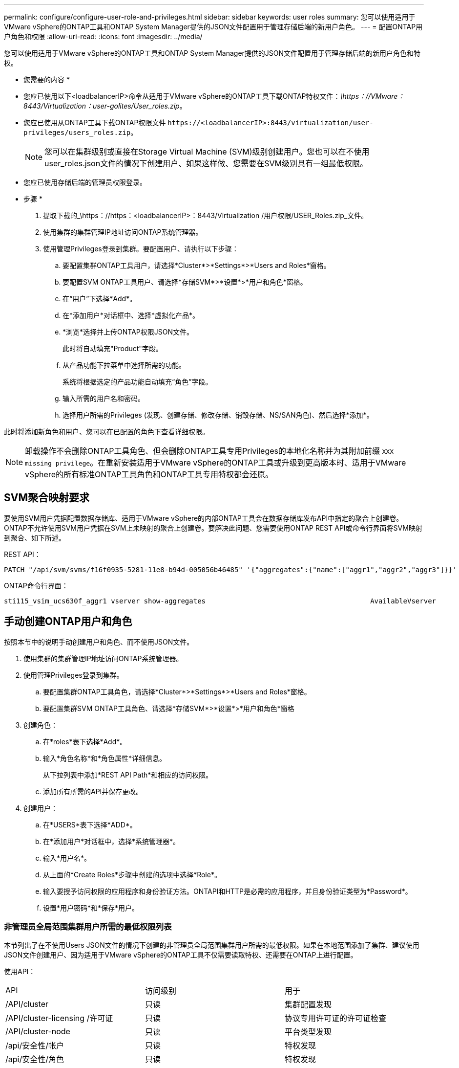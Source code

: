 ---
permalink: configure/configure-user-role-and-privileges.html 
sidebar: sidebar 
keywords: user roles 
summary: 您可以使用适用于VMware vSphere的ONTAP工具和ONTAP System Manager提供的JSON文件配置用于管理存储后端的新用户角色。 
---
= 配置ONTAP用户角色和权限
:allow-uri-read: 
:icons: font
:imagesdir: ../media/


[role="lead"]
您可以使用适用于VMware vSphere的ONTAP工具和ONTAP System Manager提供的JSON文件配置用于管理存储后端的新用户角色和特权。

* 您需要的内容 *

* 您应已使用以下<loadbalancerIP>命令从适用于VMware vSphere的ONTAP工具下载ONTAP特权文件：_\https：//VMware：8443/Virtualization：user-golites/User_roles.zip_。
* 您应已使用从ONTAP工具下载ONTAP权限文件 `\https://<loadbalancerIP>:8443/virtualization/user-privileges/users_roles.zip`。
+

NOTE: 您可以在集群级别或直接在Storage Virtual Machine (SVM)级别创建用户。您也可以在不使用user_roles.json文件的情况下创建用户、如果这样做、您需要在SVM级别具有一组最低权限。

* 您应已使用存储后端的管理员权限登录。


* 步骤 *

. 提取下载的_\https：//https：<loadbalancerIP>：8443/Virtualization /用户权限/USER_Roles.zip_文件。
. 使用集群的集群管理IP地址访问ONTAP系统管理器。
. 使用管理Privileges登录到集群。要配置用户、请执行以下步骤：
+
.. 要配置集群ONTAP工具用户，请选择*Cluster*>*Settings*>*Users and Roles*窗格。
.. 要配置SVM ONTAP工具用户、请选择*存储SVM*>*设置*>*用户和角色*窗格。
.. 在“用户”下选择*Add*。
.. 在*添加用户*对话框中、选择*虚拟化产品*。
.. *浏览*选择并上传ONTAP权限JSON文件。
+
此时将自动填充"Product"字段。

.. 从产品功能下拉菜单中选择所需的功能。
+
系统将根据选定的产品功能自动填充“角色”字段。

.. 输入所需的用户名和密码。
.. 选择用户所需的Privileges (发现、创建存储、修改存储、销毁存储、NS/SAN角色)、然后选择*添加*。




此时将添加新角色和用户、您可以在已配置的角色下查看详细权限。


NOTE: 卸载操作不会删除ONTAP工具角色、但会删除ONTAP工具专用Privileges的本地化名称并为其附加前缀 `XXX missing privilege`。在重新安装适用于VMware vSphere的ONTAP工具或升级到更高版本时、适用于VMware vSphere的所有标准ONTAP工具角色和ONTAP工具专用特权都会还原。



== SVM聚合映射要求

要使用SVM用户凭据配置数据存储库、适用于VMware vSphere的内部ONTAP工具会在数据存储库发布API中指定的聚合上创建卷。ONTAP不允许使用SVM用户凭据在SVM上未映射的聚合上创建卷。要解决此问题、您需要使用ONTAP REST API或命令行界面将SVM映射到聚合、如下所述。

REST API：

[listing]
----
PATCH "/api/svm/svms/f16f0935-5281-11e8-b94d-005056b46485" '{"aggregates":{"name":["aggr1","aggr2","aggr3"]}}'
----
ONTAP命令行界面：

[listing]
----
sti115_vsim_ucs630f_aggr1 vserver show-aggregates                                        AvailableVserver        Aggregate      State         Size Type    SnapLock Type-------------- -------------- ------- ---------- ------- --------------svm_test       sti115_vsim_ucs630f_aggr1                               online     10.11GB vmdisk  non-snaplock
----


== 手动创建ONTAP用户和角色

按照本节中的说明手动创建用户和角色、而不使用JSON文件。

. 使用集群的集群管理IP地址访问ONTAP系统管理器。
. 使用管理Privileges登录到集群。
+
.. 要配置集群ONTAP工具角色，请选择*Cluster*>*Settings*>*Users and Roles*窗格。
.. 要配置集群SVM ONTAP工具角色、请选择*存储SVM*>*设置*>*用户和角色*窗格


. 创建角色：
+
.. 在*roles*表下选择*Add*。
.. 输入*角色名称*和*角色属性*详细信息。
+
从下拉列表中添加*REST API Path*和相应的访问权限。

.. 添加所有所需的API并保存更改。


. 创建用户：
+
.. 在*USERS*表下选择*ADD*。
.. 在*添加用户*对话框中，选择*系统管理器*。
.. 输入*用户名*。
.. 从上面的*Create Roles*步骤中创建的选项中选择*Role*。
.. 输入要授予访问权限的应用程序和身份验证方法。ONTAPI和HTTP是必需的应用程序，并且身份验证类型为*Password*。
.. 设置*用户密码*和*保存*用户。






=== 非管理员全局范围集群用户所需的最低权限列表

本节列出了在不使用Users JSON文件的情况下创建的非管理员全局范围集群用户所需的最低权限。如果在本地范围添加了集群、建议使用JSON文件创建用户、因为适用于VMware vSphere的ONTAP工具不仅需要读取特权、还需要在ONTAP上进行配置。

使用API：

|===


| API | 访问级别 | 用于 


| /API/cluster | 只读 | 集群配置发现 


| /API/cluster-licensing /许可证 | 只读 | 协议专用许可证的许可证检查 


| /API/cluster-node | 只读 | 平台类型发现 


| /api/安全性/帐户 | 只读 | 特权发现 


| /api/安全性/角色 | 只读 | 特权发现 


| /API/storage/Aggregates | 只读 | 数据存储库/卷配置期间的聚合空间检查 


| /API/storage/cluster | 只读 | 以获取集群级别空间和效率数据 


| /API/storage/disks | 只读 | 以获取聚合中关联的磁盘 


| /API/storage/QoS/策略 | 读取/创建/修改 | QoS和VM策略管理 


| /apI/SVM/SVM | 只读 | 在本地添加集群的情况下获取SVM配置。 


| /API/network/IP/接口 | 只读 | 添加存储后端—要确定管理LIF的范围、请使用集群/SVM 
|===


=== 为基于VMware vSphere ONTAP API的集群范围用户创建ONTAP工具


NOTE: 您需要发现、创建、修改和销毁Privileges、以便在数据存储库出现故障时执行修补操作和自动回滚。缺少所有这些Privileges会导致工作流中断和清理问题。

通过为基于VMware vSphere ONTAP API的用户创建ONTAP工具并执行发现、创建存储、修改存储、销毁存储Privileges、可以启动发现并管理ONTAP工具工作流。

要使用上述所有Privileges创建集群范围的用户、请运行以下命令：

[listing]
----

security login rest-role create -role <role-name> -api /api/application/consistency-groups -access all

security login rest-role create -role <role-name> -api /api/private/cli/snapmirror -access all

security login rest-role create -role <role-name> -api /api/protocols/nfs/export-policies -access all

security login rest-role create -role <role-name> -api /api/protocols/nvme/subsystem-maps -access all

security login rest-role create -role <role-name> -api /api/protocols/nvme/subsystems -access all

security login rest-role create -role <role-name> -api /api/protocols/san/igroups -access all

security login rest-role create -role <role-name> -api /api/protocols/san/lun-maps -access all

security login rest-role create -role <role-name> -api /api/protocols/san/vvol-bindings -access all

security login rest-role create -role <role-name> -api /api/snapmirror/relationships -access all

security login rest-role create -role <role-name> -api /api/storage/volumes -access all

security login rest-role create -role <role-name> -api "/api/storage/volumes/*/snapshots" -access all

security login rest-role create -role <role-name> -api /api/storage/luns -access all

security login rest-role create -role <role-name> -api /api/storage/namespaces -access all

security login rest-role create -role <role-name> -api /api/storage/qos/policies -access all

security login rest-role create -role <role-name> -api /api/cluster/schedules -access read_create

security login rest-role create -role <role-name> -api /api/snapmirror/policies -access read_create

security login rest-role create -role <role-name> -api /api/storage/file/clone -access read_create

security login rest-role create -role <role-name> -api /api/storage/file/copy -access read_create

security login rest-role create -role <role-name> -api /api/support/ems/application-logs -access read_create

security login rest-role create -role <role-name> -api /api/protocols/nfs/services -access read_modify

security login rest-role create -role <role-name> -api /api/cluster -access readonly

security login rest-role create -role <role-name> -api /api/cluster/jobs -access readonly

security login rest-role create -role <role-name> -api /api/cluster/licensing/licenses -access readonly

security login rest-role create -role <role-name> -api /api/cluster/nodes -access readonly

security login rest-role create -role <role-name> -api /api/cluster/peers -access readonly

security login rest-role create -role <role-name> -api /api/name-services/name-mappings -access readonly

security login rest-role create -role <role-name> -api /api/network/ethernet/ports -access readonly

security login rest-role create -role <role-name> -api /api/network/fc/interfaces -access readonly

security login rest-role create -role <role-name> -api /api/network/fc/logins -access readonly

security login rest-role create -role <role-name> -api /api/network/fc/ports -access readonly

security login rest-role create -role <role-name> -api /api/network/ip/interfaces -access readonly

security login rest-role create -role <role-name> -api /api/protocols/nfs/kerberos/interfaces -access readonly

security login rest-role create -role <role-name> -api /api/protocols/nvme/interfaces -access readonly

security login rest-role create -role <role-name> -api /api/protocols/san/fcp/services -access readonly

security login rest-role create -role <role-name> -api /api/protocols/san/iscsi/services -access readonly

security login rest-role create -role <role-name> -api /api/security/accounts -access readonly

security login rest-role create -role <role-name> -api /api/security/roles -access readonly

security login rest-role create -role <role-name> -api /api/storage/aggregates -access readonly

security login rest-role create -role <role-name> -api /api/storage/cluster -access readonly

security login rest-role create -role <role-name> -api /api/storage/disks -access readonly

security login rest-role create -role <role-name> -api /api/storage/qtrees -access readonly

security login rest-role create -role <role-name> -api /api/storage/quota/reports -access readonly

security login rest-role create -role <role-name> -api /api/storage/snapshot-policies -access readonly

security login rest-role create -role <role-name> -api /api/svm/peers -access readonly

security login rest-role create -role <role-name> -api /api/svm/svms -access readonly

----
此外、对于ONTAP 9.16.0及更高版本、请运行以下命令：

[listing]
----
security login rest-role create -role <role-name> -api /api/storage/storage-units -access all
----


=== 为基于VMware vSphere ONTAP API的SVM范围的用户创建ONTAP工具

要使用所有Privileges创建SVM范围的用户、请运行以下命令：

[listing]
----
security login rest-role create -role <role-name> -api /api/application/consistency-groups -access all -vserver <vserver-name>

security login rest-role create -role <role-name> -api /api/private/cli/snapmirror -access all -vserver <vserver-name>

security login rest-role create -role <role-name> -api /api/protocols/nfs/export-policies -access all -vserver <vserver-name>

security login rest-role create -role <role-name> -api /api/protocols/nvme/subsystem-maps -access all -vserver <vserver-name>

security login rest-role create -role <role-name> -api /api/protocols/nvme/subsystems -access all -vserver <vserver-name>

security login rest-role create -role <role-name> -api /api/protocols/san/igroups -access all -vserver <vserver-name>

security login rest-role create -role <role-name> -api /api/protocols/san/lun-maps -access all -vserver <vserver-name>

security login rest-role create -role <role-name> -api /api/protocols/san/vvol-bindings -access all -vserver <vserver-name>

security login rest-role create -role <role-name> -api /api/snapmirror/relationships -access all -vserver <vserver-name>

security login rest-role create -role <role-name> -api /api/storage/volumes -access all -vserver <vserver-name>

security login rest-role create -role <role-name> -api "/api/storage/volumes/*/snapshots" -access all -vserver <vserver-name>

security login rest-role create -role <role-name> -api /api/storage/luns -access all -vserver <vserver-name>

security login rest-role create -role <role-name> -api /api/storage/namespaces -access all -vserver <vserver-name>

security login rest-role create -role <role-name> -api /api/cluster/schedules -access read_create -vserver <vserver-name>

security login rest-role create -role <role-name> -api /api/snapmirror/policies -access read_create -vserver <vserver-name>

security login rest-role create -role <role-name> -api /api/storage/file/clone -access read_create -vserver <vserver-name>

security login rest-role create -role <role-name> -api /api/storage/file/copy -access read_create -vserver <vserver-name>

security login rest-role create -role <role-name> -api /api/support/ems/application-logs -access read_create -vserver <vserver-name>

security login rest-role create -role <role-name> -api /api/protocols/nfs/services -access read_modify -vserver <vserver-name>

security login rest-role create -role <role-name> -api /api/cluster -access readonly -vserver <vserver-name>

security login rest-role create -role <role-name> -api /api/cluster/jobs -access readonly -vserver <vserver-name>

security login rest-role create -role <role-name> -api /api/cluster/peers -access readonly -vserver <vserver-name>

security login rest-role create -role <role-name> -api /api/name-services/name-mappings -access readonly -vserver <vserver-name>

security login rest-role create -role <role-name> -api /api/network/ethernet/ports -access readonly -vserver <vserver-name>

security login rest-role create -role <role-name> -api /api/network/fc/interfaces -access readonly -vserver <vserver-name>

security login rest-role create -role <role-name> -api /api/network/fc/logins -access readonly -vserver <vserver-name>

security login rest-role create -role <role-name> -api /api/network/ip/interfaces -access readonly -vserver <vserver-name>

security login rest-role create -role <role-name> -api /api/protocols/nfs/kerberos/interfaces -access readonly -vserver <vserver-name>

security login rest-role create -role <role-name> -api /api/protocols/nvme/interfaces -access readonly -vserver <vserver-name>

security login rest-role create -role <role-name> -api /api/protocols/san/fcp/services -access readonly -vserver <vserver-name>

security login rest-role create -role <role-name> -api /api/protocols/san/iscsi/services -access readonly -vserver <vserver-name>

security login rest-role create -role <role-name> -api /api/security/accounts -access readonly -vserver <vserver-name>

security login rest-role create -role <role-name> -api /api/security/roles -access readonly -vserver <vserver-name>

security login rest-role create -role <role-name> -api /api/storage/qtrees -access readonly -vserver <vserver-name>

security login rest-role create -role <role-name> -api /api/storage/quota/reports -access readonly -vserver <vserver-name>

security login rest-role create -role <role-name> -api /api/storage/snapshot-policies -access readonly -vserver <vserver-name>

security login rest-role create -role <role-name> -api /api/svm/peers -access readonly -vserver <vserver-name>

security login rest-role create -role <role-name> -api /api/svm/svms -access readonly -vserver <vserver-name>
----
此外、对于ONTAP 9.16.0及更高版本、请运行以下命令：

[listing]
----
security login rest-role create -role <role-name> -api /api/storage/storage-units -access all -vserver <vserver-name>
----
要使用上述基于API创建的角色创建基于API的新用户、请运行以下命令：

[listing]
----
security login create -user-or-group-name <user-name> -application http -authentication-method password -role <role-name> -vserver <cluster-or-vserver-name>
----
示例

[listing]
----
security login create -user-or-group-name testvpsraall -application http -authentication-method password -role OTV_10_VP_SRA_Discovery_Create_Modify_Destroy -vserver C1_sti160-cluster_
----
要解除帐户锁定、请运行以下命令以启用对管理界面的访问：

[listing]
----
security login unlock -user <user-name> -vserver <cluster-or-vserver-name>
----
示例

[listing]
----
security login unlock -username testvpsraall -vserver C1_sti160-cluster
----


== 将适用于VMware vSphere 10.1用户的ONTAP工具升级到10.3用户

如果适用于VMware vSphere 10.1的ONTAP工具用户是使用json文件创建的集群范围用户、请使用admin用户在ONTAP命令行界面上运行以下命令、以升级到10.3版。

对于产品功能：

* VSC
* VSC和VASA Provider
* VSC和SRA
* VSC、VASA Provider和SRA。


集群Privileges：

_security login Role create -Role <existing-role-name> nve -cmddirname "vserver nve"-access all_

_security login Role create -Role <existing-role-name> nve -cmddirname "vserver nve subsystem show"-access all_

_security login Role create -Role <existing-role-name> nve -cmddirname "vserver nve subsystem host show"-access all_

_security login Role create -Role <existing-role-name> nve -cmddirname "vserver nve subsystem map show"-access all_

_security login Role create -Role <existing-role-name> nve -cmddirname "vserver nve sho-interface"-access read_

_security login Role create -Role <existing-role-name> nve -cmddirname "vserver nve subsystem host add"-access all_

_security login Role create -Role <existing-role-name> nve -cmddirname "vserver nve subsystem map add"-access all_

_security login Role create -Role <existing-role-name> nve -cmddirname "vserver nve"-access all_

_security login Role create -Role <existing-role-name> nve -cmddirname "vserver nve subsystem delete"-access all_

_security login Role create -Role <existing-role-name> nve -cmddirname "vserver nve subsystem host remove"-access all_

_security login Role create -Role <existing-role-name> nve -cmddirname "vserver nve subsystem map remove"-access all_

如果适用于VMware vSphere 10.1的ONTAP工具用户是使用json文件创建的SVM范围用户、请使用admin用户在ONTAP命令行界面上运行以下命令、以升级到10.3版。

SVM Privileges：

_security login Role create -Role <existing-role-name> nve -cmddirname "vserver nve"-access all -vserver nve_<vserver-name>

_security login Role create -Role <existing-role-name> nve -cmddirname "vserver nve subsystem show"-access all -vserver nv_<vserver-name>

_security login Role create -Role <existing-role-name> nve -cmddirname "vserver nve subsystem host show"-access all -vserver nv_<vserver-name>

_security login Role create -Role <existing-role-name> nve -cmddirname "vserver nve subsystem map show"-access all -vserver nv_<vserver-name>

_security login Role create -Role <existing-role-name>-cmddirname "vserver nve sho-interface"-access read -vserver nv_<vserver-name>

_security login Role create -Role <existing-role-name> nve -cmddirname "vserver nve subsystem host add"-access all -vserver nv_<vserver-name>

_security login Role create -Role <existing-role-name> nve -cmddirname "vserver nve subsystem map add"-access all -vserver nv_<vserver-name>

_security login Role create -Role <existing-role-name> nve -cmddirname "vserver nve"-access all -vserver nve_<vserver-name>

_security login Role create -Role <existing-role-name> nve -cmddirname "vserver nve subsystem delete"-access all -vserver nv_<vserver-name>

_security login Role create -Role <existing-role-name> nve -cmddirname "vserver nve subsystem host remove"-access all -vserver nv_<vserver-name>

_security login Role create -Role <existing-role-name> nve -cmddirname "vserver nve subsystem map remove"-access all -vserver nv_<vserver-name>

向现有角色添加命令_vserver nvexe命名空间show_和_vserver nvserver subsystem show_可添加以下命令。

[listing]
----
vserver nvme namespace create

vserver nvme namespace modify

vserver nvme subsystem create

vserver nvme subsystem modify

----